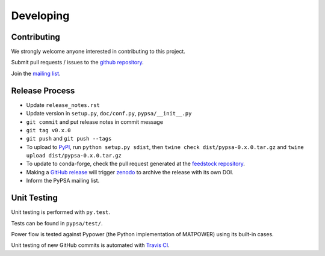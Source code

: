#######################
Developing
#######################

Contributing
============

We strongly welcome anyone interested in contributing to this project.

Submit pull requests / issues to the `github repository <https://github.com/PyPSA/PyPSA>`_.

Join the `mailing list
<https://groups.google.com/group/pypsa>`_.


Release Process
===============


* Update ``release_notes.rst``
* Update version in ``setup.py``, ``doc/conf.py``, ``pypsa/__init__.py``
* ``git commit`` and put release notes in commit message
* ``git tag v0.x.0``
* ``git push`` and  ``git push --tags``
* To upload to `PyPI <https://pypi.org/>`_, run ``python setup.py
  sdist``, then ``twine check dist/pypsa-0.x.0.tar.gz`` and ``twine
  upload dist/pypsa-0.x.0.tar.gz``
* To update to conda-forge, check the pull request generated at the `feedstock repository
  <https://github.com/conda-forge/pypsa-feedstock>`_.
* Making a `GitHub release <https://github.com/PyPSA/PyPSA/releases>`_
  will trigger `zenodo <https://zenodo.org/>`_ to archive the release
  with its own DOI.
* Inform the PyPSA mailing list.

Unit Testing
============

Unit testing is performed with ``py.test``.

Tests can be found in ``pypsa/test/``.

Power flow is tested against Pypower (the Python implementation of MATPOWER) using its built-in cases.

Unit testing of new GitHub commits is automated with `Travis CI <https://travis-ci.org/PyPSA/PyPSA>`_.



